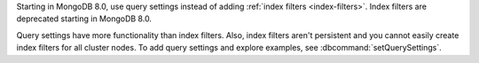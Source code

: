 Starting in MongoDB 8.0, use query settings instead of adding
:ref:`index filters <index-filters>`. Index filters are deprecated
starting in MongoDB 8.0.

Query settings have more functionality than index filters. Also, index
filters aren't persistent and you cannot easily create index filters for
all cluster nodes. To add query settings and explore examples, see
:dbcommand:`setQuerySettings`.
